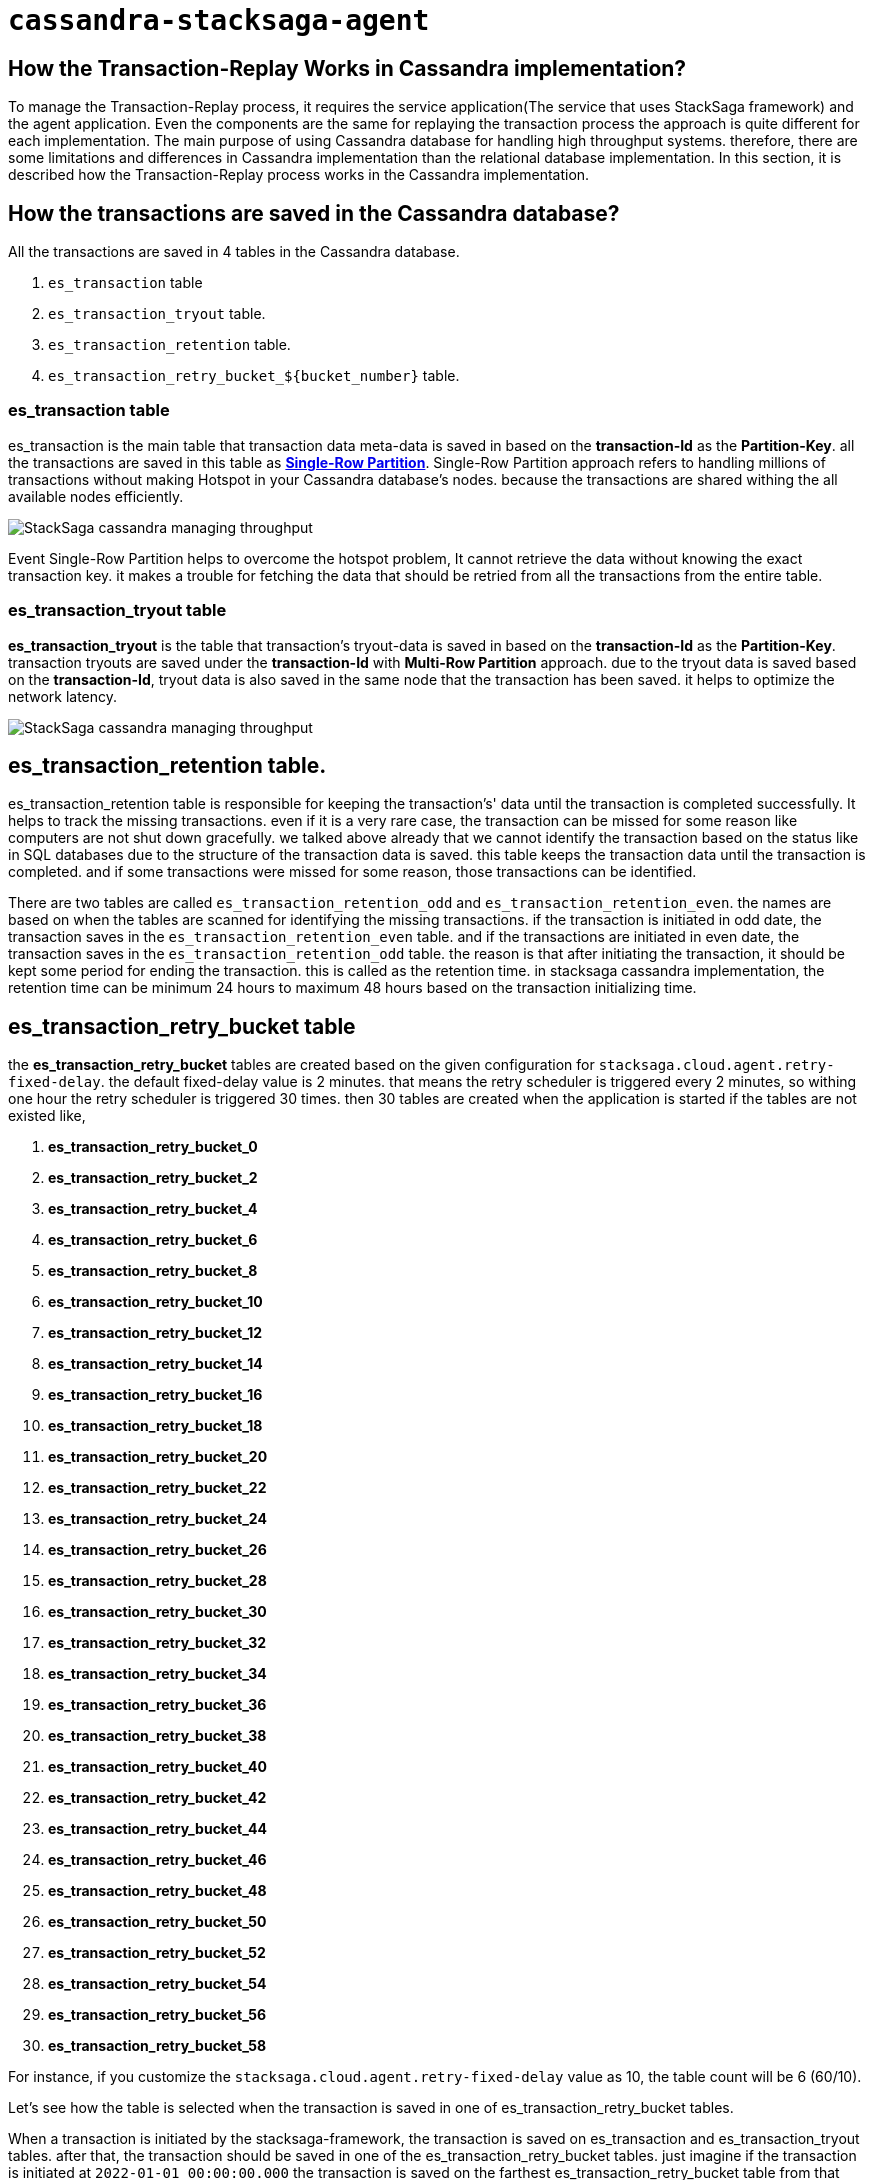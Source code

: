 = `cassandra-stacksaga-agent`

== How the Transaction-Replay Works in Cassandra implementation?

To manage the Transaction-Replay process, it requires the service application(The service that uses StackSaga framework) and the agent application.
Even the components are the same for replaying the transaction process the approach is quite different for each implementation.
The main purpose of using Cassandra database for handling high throughput systems.
therefore, there are some limitations and differences in Cassandra implementation than the relational database implementation.
In this section, it is described how the Transaction-Replay process works in the Cassandra implementation.

== How the transactions are saved in the Cassandra database?

All the transactions are saved in 4 tables in the Cassandra database.

. `es_transaction` table
. `es_transaction_tryout` table.
. `es_transaction_retention` table.
. `es_transaction_retry_bucket_$+{bucket_number}+` table.

=== es_transaction table

es_transaction is the main table that transaction data meta-data is saved in based on the *transaction-Id* as the *Partition-Key*.
all the transactions are saved in this table as *https://cassandra.apache.org/doc/stable/cassandra/data_modeling/data_modeling_refining.html[Single-Row Partition]*.
Single-Row Partition approach refers to handling millions of transactions without making Hotspot in your Cassandra database's nodes.
because the transactions are shared withing the all available nodes efficiently.

image:framework:agent/cassandra/stacksaga-diagram-cassandra-managing-throughput.drawio.svg[alt="StackSaga cassandra managing throughput"]

Event Single-Row Partition helps to overcome the hotspot problem, It cannot retrieve the data without knowing the exact transaction key.
it makes a trouble for fetching the data that should be retried from all the transactions from the entire table.

=== es_transaction_tryout table

*es_transaction_tryout* is the table that transaction's tryout-data is saved in based on the *transaction-Id* as the *Partition-Key*.
transaction tryouts are saved under the *transaction-Id* with *Multi-Row Partition* approach.
due to the tryout data is saved based on the *transaction-Id*, tryout data is also saved in the same node that the transaction has been saved.
it helps to optimize the network latency.

image:framework:agent/cassandra/stacksaga-diagram-cassandra-es-transaction-tryout-table.svg[alt="StackSaga cassandra managing throughput"]

== es_transaction_retention table.

es_transaction_retention table is responsible for keeping the transaction's' data until the transaction is completed successfully.
It helps to track the missing transactions. even if it is a very rare case, the transaction can be missed for some reason like computers are not shut down gracefully.
we talked above already that we cannot identify the transaction based on the status like in SQL databases due to the structure of the transaction data is saved.
this table keeps the transaction data until the transaction is completed. and if some transactions were missed for some reason, those transactions can be identified.

There are two tables are called `es_transaction_retention_odd` and `es_transaction_retention_even`. the names are based on when the tables are scanned for identifying the missing transactions.
if the transaction is initiated in odd date, the transaction saves in the `es_transaction_retention_even` table.
and if the transactions are initiated in even date, the transaction saves in the `es_transaction_retention_odd` table.
the reason is that after initiating the transaction, it should be kept some period for ending the transaction.
this is called as the retention time. in stacksaga cassandra implementation, the retention time can be minimum 24 hours to maximum 48 hours based on the transaction initializing time.

== es_transaction_retry_bucket table

the *es_transaction_retry_bucket* tables are created based on the given configuration for `stacksaga.cloud.agent.retry-fixed-delay`.
the default fixed-delay value is 2 minutes.
that means the retry scheduler is triggered every 2 minutes, so withing one hour the retry scheduler is triggered 30 times.
then 30 tables are created when the application is started if the tables are not existed like, +

. *es_transaction_retry_bucket_0*
. *es_transaction_retry_bucket_2*
. *es_transaction_retry_bucket_4*
. *es_transaction_retry_bucket_6*
. *es_transaction_retry_bucket_8*
. *es_transaction_retry_bucket_10*
. *es_transaction_retry_bucket_12*
. *es_transaction_retry_bucket_14*
. *es_transaction_retry_bucket_16*
. *es_transaction_retry_bucket_18*
. *es_transaction_retry_bucket_20*
. *es_transaction_retry_bucket_22*
. *es_transaction_retry_bucket_24*
. *es_transaction_retry_bucket_26*
. *es_transaction_retry_bucket_28*
. *es_transaction_retry_bucket_30*
. *es_transaction_retry_bucket_32*
. *es_transaction_retry_bucket_34*
. *es_transaction_retry_bucket_36*
. *es_transaction_retry_bucket_38*
. *es_transaction_retry_bucket_40*
. *es_transaction_retry_bucket_42*
. *es_transaction_retry_bucket_44*
. *es_transaction_retry_bucket_46*
. *es_transaction_retry_bucket_48*
. *es_transaction_retry_bucket_50*
. *es_transaction_retry_bucket_52*
. *es_transaction_retry_bucket_54*
. *es_transaction_retry_bucket_56*
. *es_transaction_retry_bucket_58*

For instance, if you customize the `stacksaga.cloud.agent.retry-fixed-delay` value as 10, the table count will be 6 (60/10).

Let's see how the table is selected when the transaction is saved in one of es_transaction_retry_bucket tables.

When a transaction is initiated by the stacksaga-framework, the transaction is saved on es_transaction and es_transaction_tryout tables.
after that, the transaction should be saved in one of the es_transaction_retry_bucket tables.
just imagine if the transaction is initiated at `2022-01-01 00:00:00.000` the transaction is saved on the farthest es_transaction_retry_bucket table from that time.
according to this transaction, the table will be *es_transaction_retry_bucket_60*.

IMPORTANT: The reason for selecting the farthest table is that still the framework has not identified the transaction has a *retryable-error* even the transaction is saved a table that can be exposed for retrying.
and the reason for adding every transaction to one of the es_transaction_retry_bucket tables is that the transaction cannot be caught based on the STATUS of the transaction due to StackSaga doesn't save the transaction based on the Transaction status.
Saving the transaction based on the status can be increased the network latency, StackSaga is responsible for saving the metadata in maximum performance to reduce the overhead of using a third-party framework for managing a transaction.
and also, Saving the transaction based on the status can be caused to have a hotspot issue if the system is a large one. +
For instance, if one million concurrent transactions come to the system and those transactions are failed due to a utility service's failure, the framework has to add a metadata of each transaction to a table.
the problem is that due to the time exact same (The token that Cassandra generates will be the same) for all transactions that one million transactions goes to the same node.
then it can lead to a hotspot issue.

if the transaction is processed successfully without any retryable error, the record will be deleted from the table at the end of the transaction.
but if there is an

es_transaction_retry_bucket_* table is used for identifying the retryable transactions.
This table is used in StackSaga in a quite different approach from the regular approach that a table used.
This table is used as a data bucket. that means the data that is stored in this table is deleted after using.

es_transaction_retry_bucket is a not a single table. it's actually the prefix of the table name.

you know that already prefixed tables are used for identifying the retryable transactions.
so when a transaction is initiated, it is saved in the es_transaction_retry_bucket table apart from the es_transaction and es_transaction_tryout table.

== Agent per database architecture

If you have referred the SQL implementation, you may have noticed that you can use one shared database for many services as the even-store, and also you can deploy agent service for each service separately. for instance, if you use a single (shared) database for order-service and payment-service as the event-store, you can deploy separate agent-service for each service like order-service-agent and payment-service-agent.
but in Cassandra implementation, you cannot deploy different agent services separately for each service of you have shared one database for those services.
if we consider the example, if you are using a single Cassandra database for the order-service and payment-service, you cannot deploy separate agent services for each of them like order-service-agent and payment-service-agent. you must deploy only one agent for order-service and payment-service with a given name as you prefer.

NOTE: single-agent doesn't mean you can deploy only one instance to manage the retrying. it's taking about the logical entity. you can deploy any number of instances as you want.
but the consideration is that you cannot have an agent per service architecture. you should focus agent per database.

IMPORTANT: You can bypass this architecture by changing the keyspace name instead of using the default keyspace name that Stacksaga provides.
but this approach is not recommended if you wish to use a single shared physical database for a lot of servers.
because even you can bypass the concept, you cannot get rid of the impact of high memory usage. because Cassandra uses mem-tables for storing the data at first, and if there are a lot of tables in the entire physical database, it generates a bad impact on the Cassandra node.

== Regional isolation VS Zonal isolation

=== Regional isolation

=== Zonal isolation

=== Why Zonal isolation architecture?

If your system is being large with adding more and more instances and adding more and more services, sharing the service registry can be complex withing the available services through the entire region.
specially if you are using Eureka service registry. because, each service tries to fetch all the instances' service-registry data from the eureka-service as a client.
for instance, in there are 1000 services are running on your system and each service has 10 instance in one region.
that means 10000 instances are running in the entire region. then each instance should fetch all the service-registry data from the eureka-service.

=== Is it possible to migrate regional architecture to zonal architecture?

The answer is yes.
But it's not simple like in relational database implementations.
If you are migrating to zonal architecture from regional architecture, you can redeploy the service application and service agent application by mentioning the isolation architecture type as *zonal*.
Then Stacksaga creates new tablets (retrying related tables and retention tables) based on the zone name and store the new transactions on it (For retrying and retention).

IMPORTANT: The consideration is that when you shift to zonal architecture, the old tablets which are related to the region are still exist, and they can have some data for retrying or identifying the missing transactions.
therefore, you have to keep the service-agent application(s) up and running for some while until the existing transactions are completed.
because old transaction that initiated under regional architecture will not be process by the new agent that deployed under zonal architecture.

